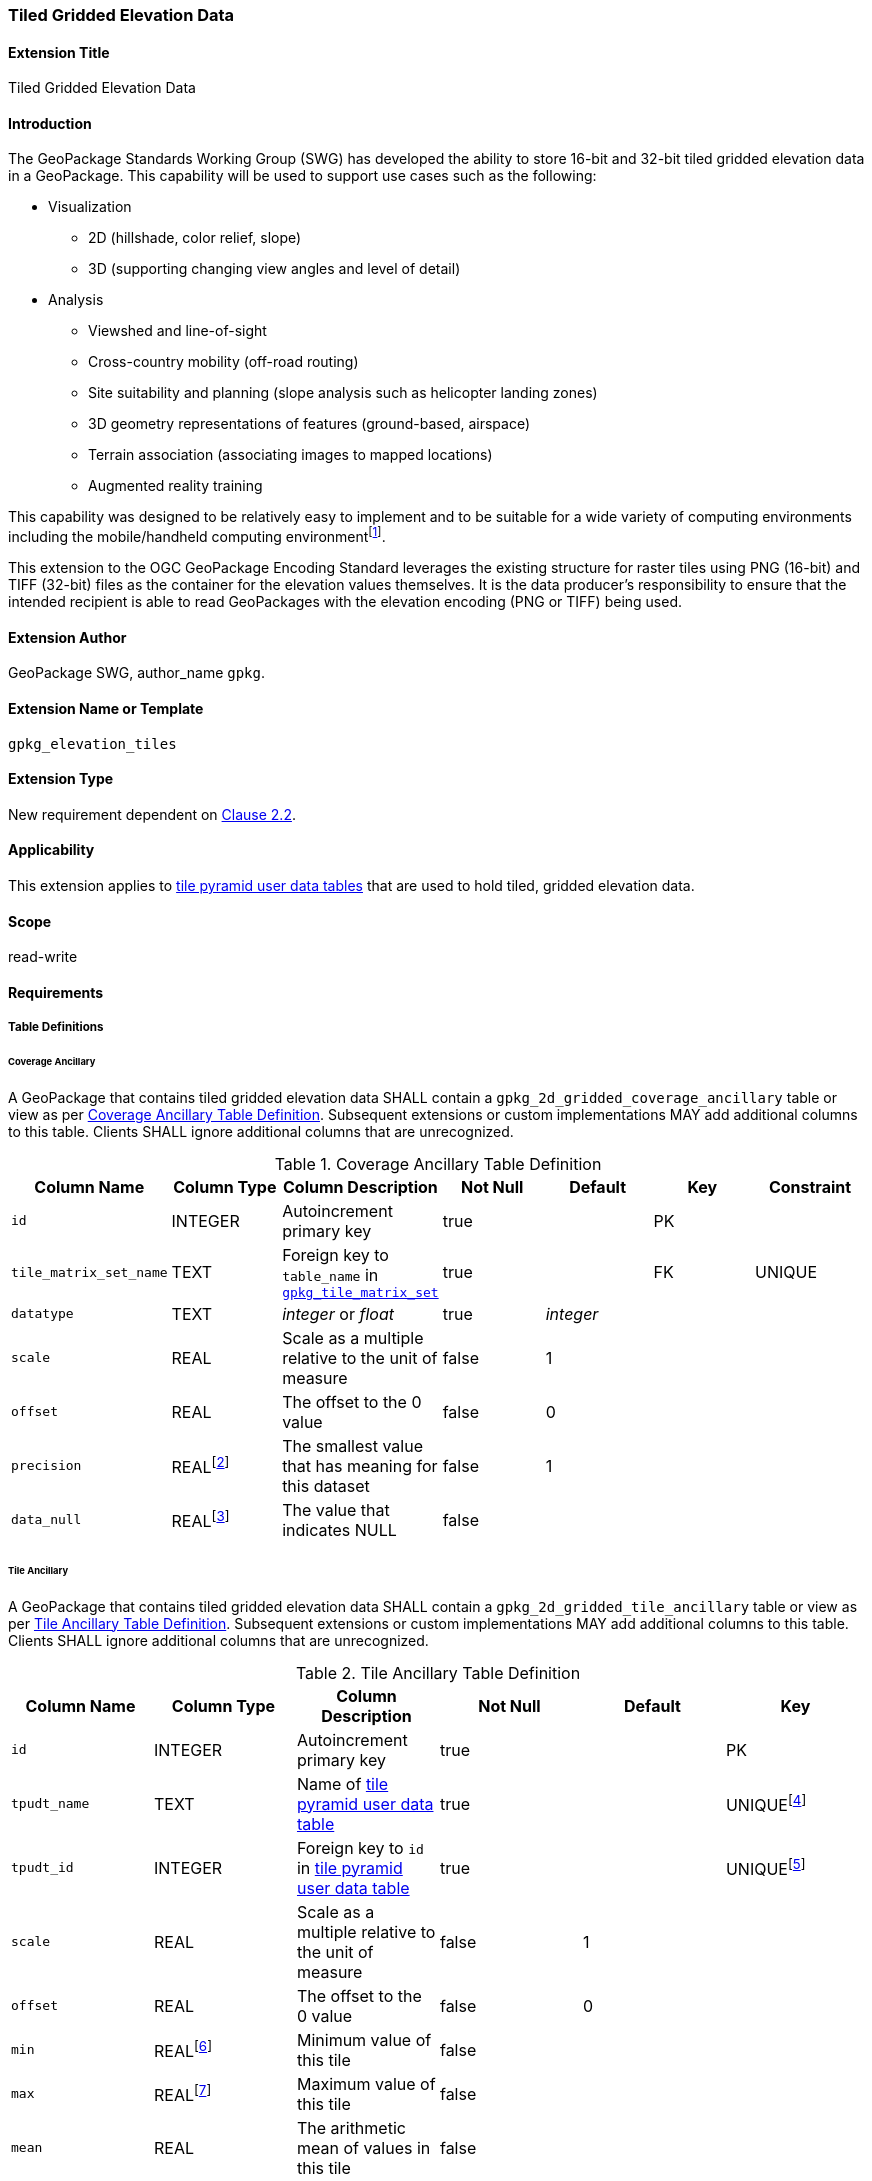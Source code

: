 [[extension_tiled_gridded_elevation_data]]
=== Tiled Gridded Elevation Data

[float]
==== Extension Title

Tiled Gridded Elevation Data

[float]
==== Introduction

The GeoPackage Standards Working Group (SWG) has developed the ability to store 16-bit and 32-bit tiled gridded elevation data in a GeoPackage. This capability will be used to support use cases such as the following:

* Visualization
**  2D (hillshade, color relief, slope)
**  3D (supporting changing view angles and level of detail)
* Analysis
**  Viewshed and line-of-sight
** Cross-country mobility (off-road routing)
** Site suitability and planning (slope analysis such as helicopter landing zones)
** 3D geometry representations of features (ground-based, airspace)
**  Terrain association (associating images to mapped locations)
**  Augmented reality training

:elevation_precision: footnote:[We acknowledge that this approach will not support certain applications that require a high degree of precision and/or accuracy (e.g., targeting).]
This capability was designed to be relatively easy to implement and to be suitable for a wide variety of computing environments including the mobile/handheld computing environment{elevation_precision}.

This extension to the OGC GeoPackage Encoding Standard leverages the existing structure for raster tiles using PNG (16-bit) and TIFF (32-bit) files as the container for the elevation values themselves. It is the data producer's responsibility to ensure that the intended recipient is able to read GeoPackages with the elevation encoding (PNG or TIFF) being used.

[float]
==== Extension Author

GeoPackage SWG, author_name `gpkg`.

[float]
==== Extension Name or Template

`gpkg_elevation_tiles`

[float]
==== Extension Type

New requirement dependent on http://www.geopackage.org/spec/#tiles[Clause 2.2].

[float]
==== Applicability

This extension applies to http://www.geopackage.org/spec/#tiles_user_tables[tile pyramid user data tables] that are used to hold tiled, gridded elevation data.

[float]
==== Scope

read-write

[float]
==== Requirements

[float]
===== Table Definitions
[[coverage_ancillary]]

[float]
====== Coverage Ancillary

[requirement] 
A GeoPackage that contains tiled gridded elevation data SHALL contain a `gpkg_2d_gridded_coverage_ancillary` table or view as per <<gpkg_2d_gridded_coverage_ancillary_table>>.
Subsequent extensions or custom implementations MAY add additional columns to this table.
Clients SHALL ignore additional columns that are unrecognized.

:real_value: footnote:[This is a REAL to support extensions that use non-integer data.]
[[gpkg_2d_gridded_coverage_ancillary_table]]
.Coverage Ancillary Table Definition
[cols=",,,,,,",options="header",]
|=======================================================================
|Column Name |Column Type |Column Description |Not Null |Default |Key|Constraint
|`id`|INTEGER |Autoincrement primary key|true||PK|
|`tile_matrix_set_name`|TEXT|Foreign key to `table_name` in http://www.geopackage.org/spec/#tile_matrix_set_data_table_definition[`gpkg_tile_matrix_set`]|true||FK|UNIQUE
|`datatype`|TEXT  |_integer_ or _float_|true|_integer_||
|`scale`|REAL|Scale as a multiple relative to the unit of measure|false|1||
|`offset`|REAL|The offset to the 0 value|false|0||
|`precision`|REAL{real_value}|The smallest value that has meaning for this dataset|false|1||
|`data_null`|REAL{real_value}|The value that indicates NULL|false|||
|=======================================================================

[float]
====== Tile Ancillary
[requirement] 
A GeoPackage that contains tiled gridded elevation data SHALL contain a `gpkg_2d_gridded_tile_ancillary` table or view as per <<gpkg_2d_gridded_tile_ancillary_table>>.
Subsequent extensions or custom implementations MAY add additional columns to this table.
Clients SHALL ignore additional columns that are unrecognized.

:jointly_unique: footnote:[These two values are designed to be jointly unique so that they refer to a single row in a single table.]
[[gpkg_2d_gridded_tile_ancillary_table]]
.Tile Ancillary Table Definition
[cols=",,,,,",options="header",]
|=======================================================================
|Column Name |Column Type |Column Description |Not Null |Default |Key
|`id`|INTEGER |Autoincrement primary key|true||PK
|`tpudt_name`|TEXT  |Name of http://www.geopackage.org/spec/#tiles_user_tables[tile pyramid user data table]|true||UNIQUE{jointly_unique}
|`tpudt_id`|INTEGER |Foreign key to `id` in http://www.geopackage.org/spec/#tiles_user_tables[tile pyramid user data table]|true||UNIQUE{jointly_unique}
|`scale`|REAL|Scale as a multiple relative to the unit of measure|false|1|
|`offset`|REAL|The offset to the 0 value|false|0|
|`min`|REAL{real_value}|Minimum value of this tile|false||
|`max`|REAL{real_value}|Maximum value of this tile|false||
|`mean`|REAL|The arithmetic mean of values in this tile|false||
|`std_dev`|REAL|The standard deviation of values in this tile|false||
|=======================================================================

[float]
===== Table Values

[float]
====== gpkg_spatial_ref_sys
[requirement] 
GeoPackages complying with this extension SHALL have a row in the `gpkg_spatial_ref_sys` table as described in <<gpkg_spatial_ref_sys_record>>:

[[gpkg_spatial_ref_sys_record]]
.Spatial Ref Sys Table Record
[cols=",,,,",options="header",]
|=======================================================================
|`srs_name`|`srs_id`|`organization`|`organization_coordsys_id`|`definition`|`description`
|any|`4979`|`EPSG` or `epsg`|`4979`|any|any
|=======================================================================

[requirement] 
The `gpkg_spatial_ref_sys` table in a GeoPackage SHALL contain records to define all spatial reference systems used by tiled gridded elevation data in a GeoPackage. The spatial reference system SHALL be used to define the vertical datum, reference geoid, and units of measure for the tiled gridded elevation data.

[float]
====== gpkg_contents
:vertical_datum: footnote:[Ideally the vertical datum for each pyramid of elevation will be specified. However, it is impractical to mandate this for a number of reasons, including the difficulty in testing whether a specific SRS has a valid vertical datum.]
[requirement] 
(extends http://www.geopackage.org/spec/#_requirement-34[GPKG-34]) The http://www.geopackage.org/spec/#_contents[`gpkg_contents`] table SHALL contain a row with a `data_type` column value of '2d-gridded-coverage' for each tile pyramid containing tiled gridded elevation data. The `srs_id` column value for that row SHOULD reference an SRS that has a vertical datum{vertical_datum}.

[float]
====== gpkg_extensions
[requirement]
GeoPackages complying with this extension SHALL have rows in the `gpkg_extensions` table as described in <<gpkg_extensions_records>>.

[[gpkg_extensions_records]]
.Extensions Table Record
[cols=",,,,",options="header",]
|=======================================================================
|`table_name`|`column_name`|`extension_name`|`definition`|`scope`
|gpkg_2d_gridded_coverage_ancillary|null|`gpkg_elevation_tiles`|http://www.geopackage.org/spec/#extension_tiled_gridded_elevation_data|`read-write`
|gpkg_2d_gridded_tile_ancillary|null|`gpkg_elevation_tiles`|http://www.geopackage.org/spec/#extension_tiled_gridded_elevation_data|`read-write`
|name of actual http://www.geopackage.org/spec/#tiles_user_tables[tile pyramid user data table] containing elevation data|`tile_data`|`gpkg_elevation_tiles`|http://www.geopackage.org/spec/#extension_tiled_gridded_elevation_data|`read-write`
|=======================================================================

[float]
====== gpkg_2d_gridded_coverage_ancillary
The following requirements refer to the `gpkg_2d_gridded_coverage_ancillary` table as per <<gpkg_2d_gridded_coverage_ancillary_table>>.

[requirement] 
Values of the `tile_matrix_set_name` column SHALL reference values in the `gpkg_tile_matrix_set` `table_name` column.

[requirement] 
Values of the `datatype` column MAY be _integer_ or _float_.

[float]
====== gpkg_2d_gridded_tile_ancillary
The following requirements refer to the `gpkg_2d_gridded_tile_ancillary` table as per <<gpkg_2d_gridded_tile_ancillary_table>>.

[requirement] 
Values of the `tpudt_name` column SHALL reference existing http://www.geopackage.org/spec/#tiles_user_tables[tile pyramid user data tables].

[requirement] 
Values of the `tpudt_id` column SHALL reference values in `id` column of the table referenced in `tpudt_name`.

[requirement] 
The `min`, `max`, and `mean` values SHALL be natural, i.e., not scaled or offset. Similarly, the `std_dev` SHALL be calculated based on the natural values.

[float]
====== Using the Scale and Offset Values
[requirement] 
Integer elevation values MAY be scaled and offset in order to make more efficient use of 16-bit integer space available in PNG files. The scale and offset MAY be applied to the entire coverage and/or the individual tile. The scale and offset do not apply to the `data_null` value as defined in <<gpkg_2d_gridded_coverage_ancillary_table>>.

Actual elevation values SHALL be calculated by:

* first multiplying the stored value by the `gpkg_2d_gridded_tile_ancillary_table.scale` value and then adding the `gpkg_2d_gridded_tile_ancillary_table.offset`,
* followed by multiplying that value by the `gpkg_2d_gridded_coverage_ancillary.scale` value and then adding the `gpkg_2d_gridded_coverage_ancillary.offset`.

In pseudo-code, this conversion would look like:

    elevationInUnitOfMeasure = (SomeElevationCoverage.tile_data->pngpixels[i] * gpkg_2d_gridded_tile_ancillary.scale + gpkg_2d_gridded_tile_ancillary.offset) * gpkg_2d_gridded_coverage_ancillary.scale + gpkg_2d_gridded_coverage_ancillary.offset;

[requirement]
Floating point elevation values SHALL NOT have a scale and offset applied. The `scale` and `offset` values SHALL be null.

[float]
====== Tile Pyramid User Data Tables
[requirement] 
For data where the `datatype` column of the corresponding row in the `gpkg_2d_gridded_coverage_ancillary` table is _integer_, the `tile_data` BLOB in the http://www.geopackage.org/spec/#tiles_user_tables[tile pyramid user data table] containing tiled, gridded elevation data SHALL be of MIME type `image/png` and the data SHALL be 16-bit unsigned integer (single channel - "greyscale").

[requirement] 
For data where the `datatype` column of the corresponding row in the `gpkg_2d_gridded_coverage_ancillary` table is _float_, the `tile_data` BLOB in the http://www.geopackage.org/spec/#tiles_user_tables[tile pyramid user data table] containing tiled, gridded elevation data SHALL be of MIME type `image/tiff` and the data SHALL be 32-bit floating point as described by the TIFF Encoding (<<tiff_encoding>>).

[float]
==== Table Definition SQL

[[gpkg_coverage_ancillary_sql]]
.Coverage Ancillary Table Definition SQL
[cols=","]
[source,sql]
----
CREATE TABLE 'gpkg_2d_gridded_coverage_ancillary' (
  id INTEGER PRIMARY KEY AUTOINCREMENT NOT NULL,
  tile_matrix_set_name TEXT NOT NULL UNIQUE,
  datatype TEXT NOT NULL DEFAULT 'integer',
  scale REAL DEFAULT 1.0,
  offset REAL DEFAULT 0.0,
  precision REAL DEFAULT 1.0,
  data_null REAL,
  CONSTRAINT fk_g2dgtct_name FOREIGN KEY('tile_matrix_set_name') REFERENCES gpkg_tile_matrix_set ( table_name )
  CHECK (datatype in ('integer','float')));
----

[[gpkg_tile_ancillary_sql]]
.Tile Ancillary Table Definition SQL
[cols=","]
[source,sql]
----
CREATE TABLE gpkg_2d_gridded_tile_ancillary (
  id INTEGER PRIMARY KEY AUTOINCREMENT NOT NULL,
  tpudt_name TEXT NOT NULL,
  tpudt_id INTEGER NOT NULL,
  scale REAL DEFAULT 1.0,
  offset REAL DEFAULT 0.0,
  min REAL DEFAULT NULL,
  max REAL DEFAULT NULL,
  mean REAL DEFAULT NULL,
  std_dev REAL DEFAULT NULL,
  CONSTRAINT fk_g2dgtat_name FOREIGN KEY (tpudt_name) REFERENCES gpkg_contents(table_name),
  UNIQUE (tpudt_name, tpudt_id));
----

[float]
===== TIFF Encoding
[[tiff_encoding]]
[requirement]
A TIFF file used for storing tiled gridded elevation data SHALL conform to the TIFF specification <<35>>.

[requirement] 
(constrains TIFF<<35>> Section 2) A TIFF file storing tiled gridded elevation data SHALL have one sample per pixel.

[requirement] 
(constrains TIFF<<35>> Section 2) A TIFF file storing tiled gridded elevation data SHALL have the 32-bit floating (FLOAT – 11) data type.

[requirement] 
A TIFF file storing tiled gridded elevation data MAY use the LZW compression option as per TIFF<<35>> Section 13. 

Client applications that support the TIFF encoding are expected to support this option.

[requirement] 
(constrains TIFF<<35>> Section 2) A TIFF file storing tiled gridded elevation data SHALL NOT contain multiple images per TIFF file.

[requirement] 
(constrains TIFF<<35>> Section 15) A TIFF file storing tiled gridded elevation data SHALL NOT contain internal tiles as per TIFF Section 15.
